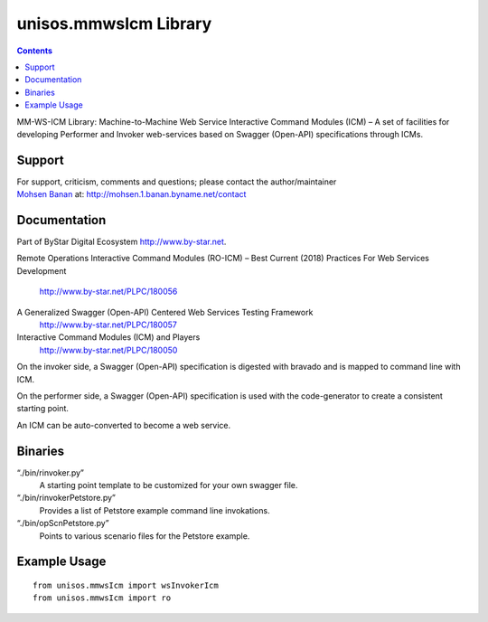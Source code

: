 ======================
unisos.mmwsIcm Library
======================

.. contents::
   :depth: 3
..

MM-WS-ICM Library: Machine-to-Machine Web Service Interactive Command
Modules (ICM) – A set of facilities for developing Performer and Invoker
web-services based on Swagger (Open-API) specifications through ICMs.

Support
=======

| For support, criticism, comments and questions; please contact the
  author/maintainer
| `Mohsen Banan <http://mohsen.1.banan.byname.net>`__ at:
  http://mohsen.1.banan.byname.net/contact

Documentation
=============

Part of ByStar Digital Ecosystem http://www.by-star.net.

Remote Operations Interactive Command Modules (RO-ICM) – Best Current
(2018) Practices For Web Services Development
    http://www.by-star.net/PLPC/180056

A Generalized Swagger (Open-API) Centered Web Services Testing Framework
    http://www.by-star.net/PLPC/180057

Interactive Command Modules (ICM) and Players
    http://www.by-star.net/PLPC/180050

On the invoker side, a Swagger (Open-API) specification is digested with
bravado and is mapped to command line with ICM.

On the performer side, a Swagger (Open-API) specification is used with
the code-generator to create a consistent starting point.

An ICM can be auto-converted to become a web service.

Binaries
========

“./bin/rinvoker.py”
    A starting point template to be customized for your own swagger
    file.

“./bin/rinvokerPetstore.py”
    Provides a list of Petstore example command line invokations.

“./bin/opScnPetstore.py”
    Points to various scenario files for the Petstore example.

Example Usage
=============

::

    from unisos.mmwsIcm import wsInvokerIcm
    from unisos.mmwsIcm import ro
